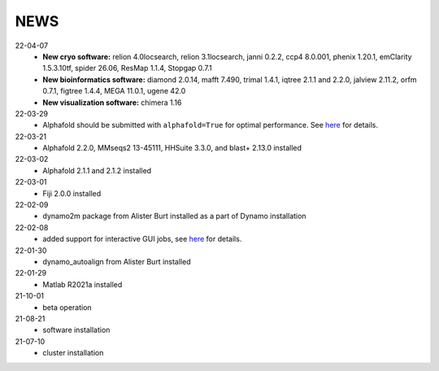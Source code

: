 ====
NEWS
====
22-04-07
  * **New cryo software:** relion 4.0locsearch, relion 3.1locsearch, janni 0.2.2, ccp4 8.0.001, phenix 1.20.1, emClarity 1.5.3.10tf, spider 26.06, ResMap 1.1.4, Stopgap 0.7.1
  * **New bioinformatics software:** diamond 2.0.14, mafft 7.490, trimal 1.4.1, iqtree 2.1.1 and 2.2.0, jalview 2.11.2, orfm 0.7.1, figtree 1.4.4, MEGA 11.0.1, ugene 42.0
  * **New visualization software:** chimera 1.16
22-03-29
  * Alphafold should be submitted with ``alphafold=True`` for optimal performance. See `here <./Software/alphafold.html>`_ for details.
22-03-21
  * Alphafold 2.2.0, MMseqs2 13-45111, HHSuite 3.3.0, and  blast+ 2.13.0 installed
22-03-02
  * Alphafold 2.1.1 and 2.1.2 installed 
22-03-01
  * Fiji 2.0.0 installed
22-02-09
  * dynamo2m package from Alister Burt installed as a part of Dynamo installation
22-02-08
  * added support for interactive GUI jobs, see `here <./General/Usage.html>`_ for details.
22-01-30
  * dynamo_autoalign from Alister Burt installed
22-01-29
  * Matlab R2021a installed
21-10-01
  * beta operation
21-08-21
  * software installation
21-07-10
  * cluster installation
